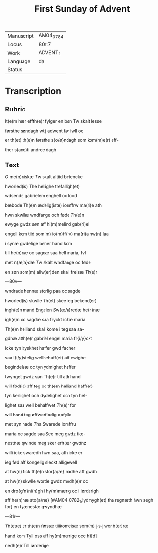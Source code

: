 #+TITLE: First Sunday of Advent

|------------+-----------|
| Manuscript | AM04_0784 |
| Locus      | 80r:7     |
| Work       | ADVENT_1  |
| Language   | da        |
| Status     |           |
|------------+-----------|

* Transcription
** Rubric
It(e)m hær effth(e)r fylger en bøn Tw skalt lesse

førsthe søndagh wtij adwent før iwll oc 

er th(et) th(e)n førsthe s{o/ø}ndagh som kom(m)e(r) eff-

ther s(anc)ti andree dagh

** Text
[[2 red][O]] me(n)niskæ [[T]]w skalt altiid betencke 

hworled(is) [[T]]he hellighe trefalligh(et)

wdsende gabrielem enghell oc lood 

bæbode [[T]]h(e)n ædelig(iste) iomffrw ma(ri)e ath 

hwn skwllæ wndfange och føde [[T]]h(e)n

ewyge gwdz søn aff hi(m)melind gab(ri)el 

engell kom tiid som(m) io(m)ff(rv) ma(ri)a hw(n) laa 

i synæ gwdelige bøner hand kom 

till he(n)næ oc sagdæ saa hell maria, fvl 

met n{æ/a}dæ [[T]]w skalt wndfange oc føde 

en søn som(m) allw(er)den skall frelsæ [[T]]h(e)r 

---80v---

wndrade hennæ storlig paa oc sagde 

hworled(is) skwlle [[T]]h(et) skee ieg bekend(er) 

ingh(e)n mand Engelen [[S]]w{æ/a}redæ he(n)næ
 
igh(e)n oc sagdæ saa fryckt ickæ maria

[[T]]h(e)n helliand skall kome i teg saa sa-

gdhæ atth(e)r gabriel engel maria fr{i/y}ckt
 
icke tyn kyskhet haffer gwd fadher 

saa l{i/y}stelig wellbehaff(et) aff ewighe 

begindelsæ oc tyn ydmighet haffer 

twynget gwdz søn [[T]]h(e)r till ath hand 

will fød(is) aff teg oc th(e)n helliand haff(er)

tyn kerlighet och dydelighet och tyn hel- 

lighet saa well behaffwet [[T]]h(e)r for 

will hand teg øffwerflodig opfylle 

met syn nade [[T]]ha Swarede iomffru 

maria oc sagde saa See meg gwdz tiæ-

nesthæ qwinde meg sker efft(e)r gwdhz
 
willi icke swaredh hwn saa, ath icke er

ieg fød aff kongelig sleckt alligewell 

at hw(n) fick th(e)n stor{a/æ} nadhe aff gwdh 

at hw(n) skwlle worde gwdz modh(e)r oc

en dro{g/n}ni(n)gh i hy(m)mærig oc i iørderigh 

aff he(n)næ sto{a/ræ} [#AM04-0782_1r!ydmygh(et) tha regnæth hwn segh for] en tyænestæ qwyndhæ

---81r---

[[T]]h(ette) er th(e)n førstæ tillkomelsæ som(m) ⸠s⸡ wor h(er)ræ 

hand kom [[T]]yll oss aff hy(m)mærige occ hii[d]
 
nedh(e)r Till iørderige
